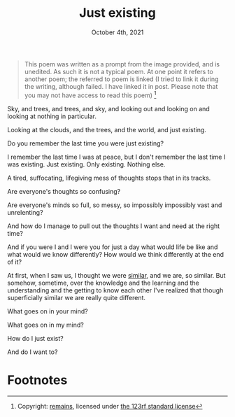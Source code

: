 #+Title: Just existing
#+Date: October 4th, 2021

#+begin_quote
This poem was written as a prompt from the image provided, and is unedited. As such it is not a typical poem. At one point it refers to another poem; the referred to poem is linked (I tried to link it during the writing, although failed. I have linked it in post. Please note that you may not have access to read this poem)
[[./poem-image.jpeg]][fn:1]
#+end_quote

Sky, and trees, and trees, and sky, and looking out and looking on and looking at nothing in particular.

Looking at the clouds, and the trees, and the world, and just existing.

Do you remember the last time you were just existing?

I remember the last time I was at peace, but I don't remember the last time I was existing. Just existing. Only existing. Nothing else.

A tired, suffocating, lifegiving mess of thoughts stops that in its tracks.

Are everyone's thoughts so confusing?

Are everyone's minds so full, so messy, so impossibly impossibly vast and unrelenting?

And how do I manage to pull out the thoughts I want and need at the right time?

And if you were I and I were you for just a day what would life be like and what would we know differently? How would we think differently at the end of it?

At first, when I saw us, I thought we were [[https://www.notion.so/Similar-7a5324b18b0940b19f41aa13dccb9738][similar]], and we are, so similar. But somehow, sometime, over the knowledge and the learning and the understanding and the getting to know each other I've realized that though superficially similar we are really quite different.

What goes on in your mind?

What goes on in my mind?

How do I just exist?

And do I want to?

* Footnotes

[fn:1] Copyright: [[https://www.123rf.com/profile_remains][remains]], licensed under [[https://www.123rf.com/license.php#standard][the 123rf standard license]]
